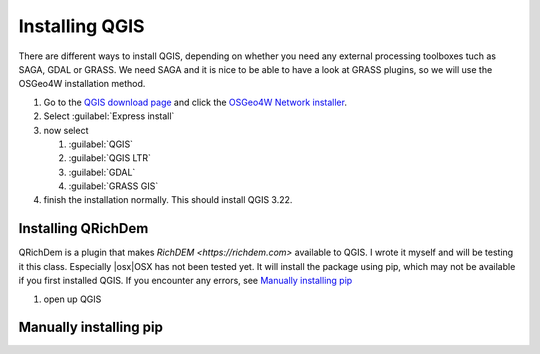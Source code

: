 ===============
Installing QGIS
===============

There are different ways to install QGIS, depending on whether you need any
external processing toolboxes tuch as SAGA, GDAL or GRASS. We need SAGA and it
is nice to be able to have a look at GRASS plugins, so we will use the OSGeo4W
installation method. 

#. Go to the `QGIS download page <https://www.qgis.org/en/site/forusers/download.html>`_
   and click the `OSGeo4W Network installer <https://download.osgeo.org/osgeo4w/v2/osgeo4w-setup.exe>`_.
    
#. Select :guilabel:`Express install`
#. now select

   #. |unchecked| :guilabel:`QGIS`
   #. |checkbox| :guilabel:`QGIS LTR`
   #. |checkbox| :guilabel:`GDAL`
   #. |checkbox| :guilabel:`GRASS GIS`

#. finish the installation normally. This should install QGIS 3.22.

Installing QRichDem
-------------------

QRichDem is a plugin that makes `RichDEM <https://richdem.com>` available to QGIS. I
wrote it myself and will be testing it this class. Especially |osx|OSX has not been
tested yet. It will install the package using pip, which may not be available if you
first installed QGIS. If you encounter any errors, see `Manually installing pip`_

#. open up QGIS

Manually installing pip
-----------------------

.. Substitutions definitions - AVOID EDITING PAST THIS LINE
   This will be automatically updated by the find_set_subst.py script.
   If you need to create a new substitution manually,
   please add it also to the substitutions.txt file in the
   source folder.

.. |checkbox| image:: /static/common/checkbox.png
   :width: 1.3em
.. |unchecked| image:: /static/common/checkbox_unchecked.png
   :width: 1.3em
